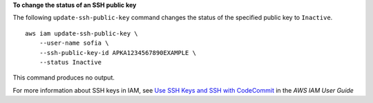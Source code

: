 **To change the status of an SSH public key**

The following ``update-ssh-public-key`` command changes the status of the specified public key to ``Inactive``. ::

    aws iam update-ssh-public-key \
        --user-name sofia \
        --ssh-public-key-id APKA1234567890EXAMPLE \
        --status Inactive

This command produces no output.

For more information about SSH keys in IAM, see `Use SSH Keys and SSH with CodeCommit <https://docs.aws.amazon.com/IAM/latest/UserGuide/id_credentials_ssh-keys.html#ssh-keys-code-commit>`_ in the *AWS IAM User Guide*
